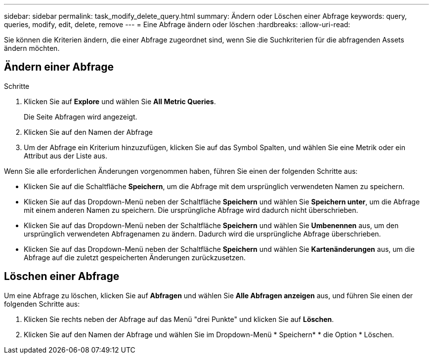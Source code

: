 ---
sidebar: sidebar 
permalink: task_modify_delete_query.html 
summary: Ändern oder Löschen einer Abfrage 
keywords: query, queries, modify, edit, delete, remove 
---
= Eine Abfrage ändern oder löschen
:hardbreaks:
:allow-uri-read: 


[role="lead"]
Sie können die Kriterien ändern, die einer Abfrage zugeordnet sind, wenn Sie die Suchkriterien für die abfragenden Assets ändern möchten.



== Ändern einer Abfrage

.Schritte
. Klicken Sie auf *Explore* und wählen Sie *All Metric Queries*.
+
Die Seite Abfragen wird angezeigt.

. Klicken Sie auf den Namen der Abfrage
. Um der Abfrage ein Kriterium hinzuzufügen, klicken Sie auf das Symbol Spalten, und wählen Sie eine Metrik oder ein Attribut aus der Liste aus.


Wenn Sie alle erforderlichen Änderungen vorgenommen haben, führen Sie einen der folgenden Schritte aus:

* Klicken Sie auf die Schaltfläche *Speichern*, um die Abfrage mit dem ursprünglich verwendeten Namen zu speichern.
* Klicken Sie auf das Dropdown-Menü neben der Schaltfläche *Speichern* und wählen Sie *Speichern unter*, um die Abfrage mit einem anderen Namen zu speichern. Die ursprüngliche Abfrage wird dadurch nicht überschrieben.
* Klicken Sie auf das Dropdown-Menü neben der Schaltfläche *Speichern* und wählen Sie *Umbenennen* aus, um den ursprünglich verwendeten Abfragenamen zu ändern. Dadurch wird die ursprüngliche Abfrage überschrieben.
* Klicken Sie auf das Dropdown-Menü neben der Schaltfläche *Speichern* und wählen Sie *Kartenänderungen* aus, um die Abfrage auf die zuletzt gespeicherten Änderungen zurückzusetzen.




== Löschen einer Abfrage

Um eine Abfrage zu löschen, klicken Sie auf *Abfragen* und wählen Sie *Alle Abfragen anzeigen* aus, und führen Sie einen der folgenden Schritte aus:

. Klicken Sie rechts neben der Abfrage auf das Menü "drei Punkte" und klicken Sie auf *Löschen*.
. Klicken Sie auf den Namen der Abfrage und wählen Sie im Dropdown-Menü * Speichern* * die Option * Löschen.

